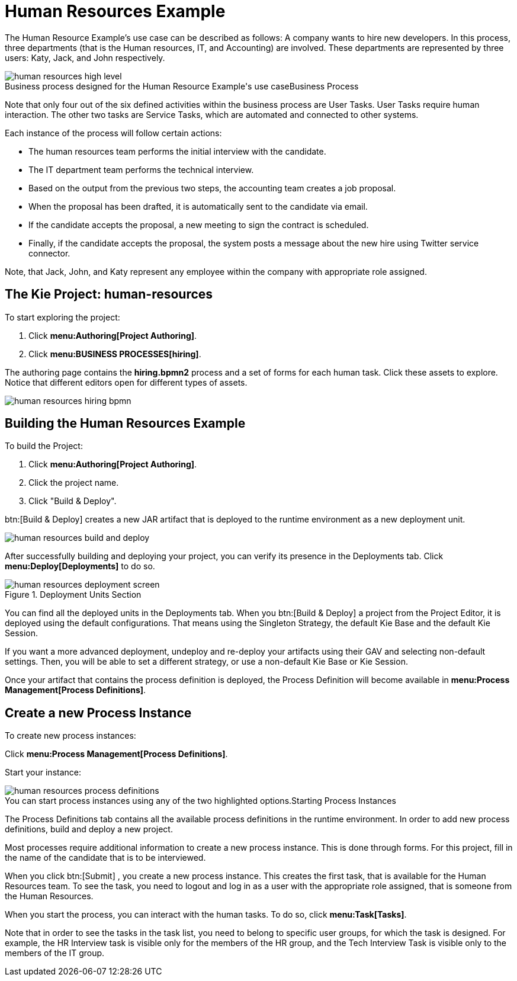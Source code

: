 [[_jbpmexampleshr]]
= Human Resources Example


The Human Resource Example's use case can be described as follows: A company wants to hire new developers.
In this process, three departments (that is the Human resources, IT, and Accounting) are involved.
These departments are represented by three users: Katy, Jack, and John respectively. 

.Business Process
image::Examples/human-resources-high-level.png[caption="Business process designed for the Human Resource Example's use case"]


Note that only four out of the six defined activities within the business process are User Tasks.
User Tasks require human interaction.
The other two tasks are Service Tasks, which are automated and connected to other systems. 

Each instance of the process will follow certain actions: 

* The human resources team performs the initial interview with the candidate. 
* The IT department team performs the technical interview. 
* Based on the output from the previous two steps, the accounting team creates a job proposal. 
* When the proposal has been drafted, it is automatically sent to the candidate via email. 
* If the candidate accepts the proposal, a new meeting to sign the contract is scheduled. 
* Finally, if the candidate accepts the proposal, the system posts a message about the new hire using Twitter service connector. 


Note, that Jack, John, and Katy represent any employee within the company with appropriate role assigned. 

== The Kie Project: human-resources


To start exploring the project: 

. Click **menu:Authoring[Project Authoring]**. 
. Click **menu:BUSINESS PROCESSES[hiring]**. 

The authoring page contains the *hiring.bpmn2* process and a set of forms for each human task.
Click these assets to explore.
Notice that different editors open for different types of assets.


image::Examples/human-resources-hiring-bpmn.png[]


== Building the Human Resources Example


To build the Project: 

. Click **menu:Authoring[Project Authoring]**. 
. Click the project name. 
. Click "Build & Deploy". 

btn:[Build & Deploy]
 creates a new JAR artifact that is deployed to the runtime environment as a new deployment unit. 


image::Examples/human-resources-build-and-deploy.png[]


After successfully building and deploying your project, you can verify its presence in the [label]#Deployments#
 tab.
Click *menu:Deploy[Deployments]* to do so. 

.Deployment Units Section
image::Examples/human-resources-deployment-screen.png[]


You can find all the deployed units in the [label]#Deployments#
 tab.
When you btn:[Build & Deploy]
 a project from the Project Editor, it is deployed using the default configurations.
That means using the Singleton Strategy, the default Kie Base and the default Kie Session. 

If you want a more advanced deployment, undeploy and re-deploy your artifacts using their GAV and selecting non-default settings.
Then, you will be able to set a different strategy, or use a non-default Kie Base or Kie Session. 

Once your artifact that contains the process definition is deployed, the Process Definition will become available in **menu:Process Management[Process Definitions]**. 

== Create a new Process Instance


To create new process instances: 

Click **menu:Process Management[Process Definitions]**. 

Start your instance: 

.Starting Process Instances
image::Examples/human-resources-process-definitions.png[caption="You can start process instances using any of the two highlighted options."]

The [label]#Process Definitions#
 tab contains all the available process definitions in the runtime environment.
In order to add new process definitions, build and deploy a new project. 

Most processes require additional information to create a new process instance.
This is done through forms.
For this project, fill in the name of the candidate that is to be interviewed. 

When you click btn:[Submit]
, you create a new process instance.
This creates the first task, that is available for the Human Resources team.
To see the task, you need to logout and log in as a user with the appropriate role assigned, that is someone from the Human Resources. 

When you start the process, you can interact with the human tasks.
To do so, click **menu:Task[Tasks]**. 

Note that in order to see the tasks in the task list, you need to belong to specific user groups, for which the task is designed.
For example, the HR Interview task is visible only for the members of the HR group, and the Tech Interview Task is visible only to the members of the IT group. 
